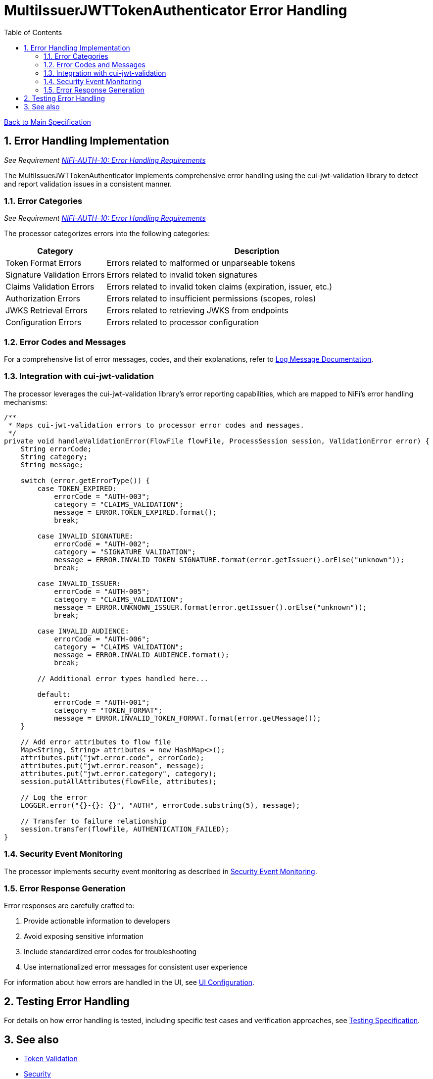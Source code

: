 = MultiIssuerJWTTokenAuthenticator Error Handling
:toc:
:toclevels: 3
:toc-title: Table of Contents
:sectnums:

link:../Specification.adoc[Back to Main Specification]

== Error Handling Implementation
_See Requirement link:../Requirements.adoc#NIFI-AUTH-10[NIFI-AUTH-10: Error Handling Requirements]_

The MultiIssuerJWTTokenAuthenticator implements comprehensive error handling using the cui-jwt-validation library to detect and report validation issues in a consistent manner.

=== Error Categories
_See Requirement link:../Requirements.adoc#NIFI-AUTH-10[NIFI-AUTH-10: Error Handling Requirements]_

The processor categorizes errors into the following categories:

[cols="1,3"]
|===
|Category |Description

|Token Format Errors
|Errors related to malformed or unparseable tokens

|Signature Validation Errors
|Errors related to invalid token signatures

|Claims Validation Errors
|Errors related to invalid token claims (expiration, issuer, etc.)

|Authorization Errors
|Errors related to insufficient permissions (scopes, roles)

|JWKS Retrieval Errors
|Errors related to retrieving JWKS from endpoints

|Configuration Errors
|Errors related to processor configuration
|===

=== Error Codes and Messages

For a comprehensive list of error messages, codes, and their explanations, refer to link:../LogMessage.md[Log Message Documentation].

=== Integration with cui-jwt-validation

The processor leverages the cui-jwt-validation library's error reporting capabilities, which are mapped to NiFi's error handling mechanisms:

[source,java]
----
/**
 * Maps cui-jwt-validation errors to processor error codes and messages.
 */
private void handleValidationError(FlowFile flowFile, ProcessSession session, ValidationError error) {
    String errorCode;
    String category;
    String message;
    
    switch (error.getErrorType()) {
        case TOKEN_EXPIRED:
            errorCode = "AUTH-003";
            category = "CLAIMS_VALIDATION";
            message = ERROR.TOKEN_EXPIRED.format();
            break;
            
        case INVALID_SIGNATURE:
            errorCode = "AUTH-002";
            category = "SIGNATURE_VALIDATION";
            message = ERROR.INVALID_TOKEN_SIGNATURE.format(error.getIssuer().orElse("unknown"));
            break;
            
        case INVALID_ISSUER:
            errorCode = "AUTH-005";
            category = "CLAIMS_VALIDATION";
            message = ERROR.UNKNOWN_ISSUER.format(error.getIssuer().orElse("unknown"));
            break;
            
        case INVALID_AUDIENCE:
            errorCode = "AUTH-006";
            category = "CLAIMS_VALIDATION";
            message = ERROR.INVALID_AUDIENCE.format();
            break;
            
        // Additional error types handled here...
            
        default:
            errorCode = "AUTH-001";
            category = "TOKEN_FORMAT";
            message = ERROR.INVALID_TOKEN_FORMAT.format(error.getMessage());
    }
    
    // Add error attributes to flow file
    Map<String, String> attributes = new HashMap<>();
    attributes.put("jwt.error.code", errorCode);
    attributes.put("jwt.error.reason", message);
    attributes.put("jwt.error.category", category);
    session.putAllAttributes(flowFile, attributes);
    
    // Log the error
    LOGGER.error("{}-{}: {}", "AUTH", errorCode.substring(5), message);
    
    // Transfer to failure relationship
    session.transfer(flowFile, AUTHENTICATION_FAILED);
}
----

=== Security Event Monitoring

The processor implements security event monitoring as described in link:token-validation.adoc#security-event-monitoring[Security Event Monitoring].

=== Error Response Generation

Error responses are carefully crafted to:

1. Provide actionable information to developers
2. Avoid exposing sensitive information
3. Include standardized error codes for troubleshooting
4. Use internationalized error messages for consistent user experience

For information about how errors are handled in the UI, see link:configuration-ui.adoc[UI Configuration].

== Testing Error Handling

For details on how error handling is tested, including specific test cases and verification approaches, see link:testing.adoc[Testing Specification].

== See also

* link:token-validation.adoc[Token Validation]
* link:security.adoc[Security]
* link:../LogMessage.md[Log Message Documentation]
* link:../Requirements.adoc#NIFI-AUTH-10[Error Handling Requirements]
* link:../Specification.adoc[Back to Main Specification]
